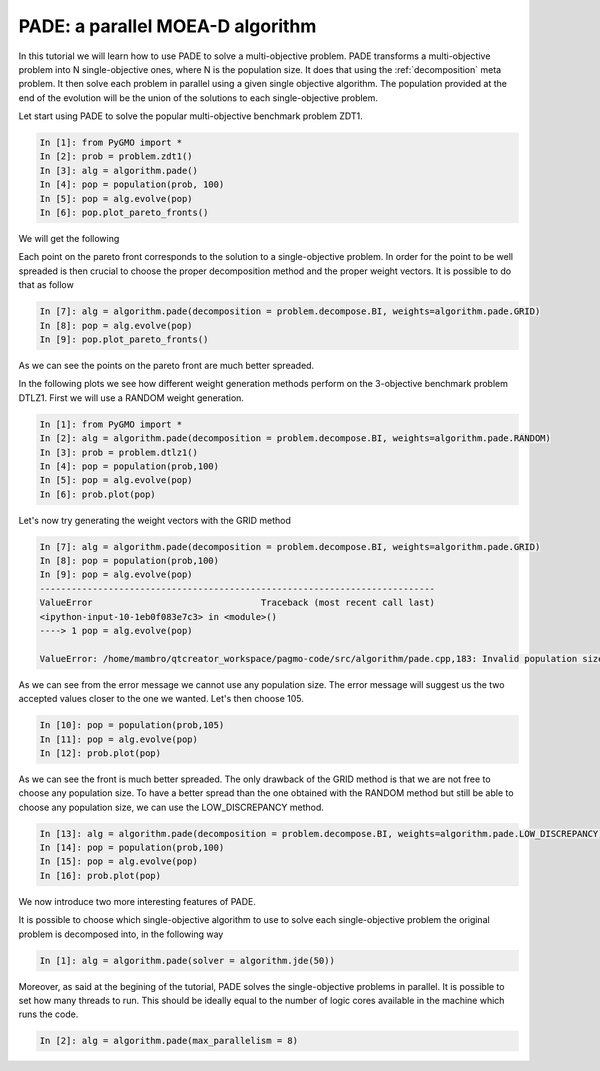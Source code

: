 .. _pade_a_moea_d_algorithm:

================================================================
PADE: a parallel MOEA-D algorithm
================================================================

In this tutorial we will learn how to use PADE to solve a multi-objective problem. PADE transforms a multi-objective problem into N single-objective ones, where N is the population size. It does that using the :ref:`decomposition` meta problem. It then solve each problem in parallel using a given single objective algorithm. The population provided at the end of the evolution will be the union of the solutions to each single-objective problem.

Let start using PADE to solve the popular multi-objective benchmark problem ZDT1.

.. code-block:: python

	In [1]: from PyGMO import *
	In [2]: prob = problem.zdt1()
	In [3]: alg = algorithm.pade()
	In [4]: pop = population(prob, 100)
	In [5]: pop = alg.evolve(pop)
	In [6]: pop.plot_pareto_fronts()

We will get the following

.. image:: ../images/tutorials/pade/basic_pade_front.png
    :width: 500pt

Each point on the pareto front corresponds to the solution to a single-objective problem. In order for the point to be well spreaded is then crucial to choose the proper decomposition method and the proper weight vectors. It is possible to do that as follow

.. code-block:: python

	In [7]: alg = algorithm.pade(decomposition = problem.decompose.BI, weights=algorithm.pade.GRID)
	In [8]: pop = alg.evolve(pop)
	In [9]: pop.plot_pareto_fronts()

.. image:: ../images/tutorials/pade/bi_grid_zdt1.png
    :width: 500pt

As we can see the points on the pareto front are much better spreaded.

In the following plots we see how different weight generation methods perform on the 3-objective benchmark problem DTLZ1. First we will use a RANDOM weight generation.

.. code-block:: python

	In [1]: from PyGMO import *
	In [2]: alg = algorithm.pade(decomposition = problem.decompose.BI, weights=algorithm.pade.RANDOM)
	In [3]: prob = problem.dtlz1()
	In [4]: pop = population(prob,100)
	In [5]: pop = alg.evolve(pop)
	In [6]: prob.plot(pop)

.. image:: ../images/tutorials/pade/bi_random_dtlz1.png
    :width: 500pt

Let's now try generating the weight vectors with the GRID method

.. code-block:: python

	In [7]: alg = algorithm.pade(decomposition = problem.decompose.BI, weights=algorithm.pade.GRID)
	In [8]: pop = population(prob,100)
	In [9]: pop = alg.evolve(pop)
	---------------------------------------------------------------------------
	ValueError                                Traceback (most recent call last)
	<ipython-input-10-1eb0f083e7c3> in <module>()
	----> 1 pop = alg.evolve(pop)

	ValueError: /home/mambro/qtcreator_workspace/pagmo-code/src/algorithm/pade.cpp,183: Invalid population size. Select 91 or 105..

As we can see from the error message we cannot use any population size. The error message will suggest us the two accepted values closer to the one we wanted. Let's then choose 105.

.. code-block:: python

	In [10]: pop = population(prob,105)
	In [11]: pop = alg.evolve(pop)
	In [12]: prob.plot(pop)

.. image:: ../images/tutorials/pade/bi_grid_dtlz1.png
    :width: 500pt

As we can see the front is much better spreaded. The only drawback of the GRID method is that we are not free to choose any population size. To have a better spread than the one obtained with the RANDOM method but still be able to choose any population size, we can use the LOW_DISCREPANCY method.

.. code-block:: python

	In [13]: alg = algorithm.pade(decomposition = problem.decompose.BI, weights=algorithm.pade.LOW_DISCREPANCY)
	In [14]: pop = population(prob,100)
	In [15]: pop = alg.evolve(pop)
	In [16]: prob.plot(pop)

.. image:: ../images/tutorials/pade/bi_lowd_dtlz1.png
    :width: 500pt

We now introduce two more interesting features of PADE. 

It is possible to choose which single-objective algorithm to use to solve each single-objective problem the original problem is decomposed into, in the following way

.. code-block:: python

	In [1]: alg = algorithm.pade(solver = algorithm.jde(50))

Moreover, as said at the begining of the tutorial, PADE solves the single-objective problems in parallel. It is possible to set how many threads to run. This should be ideally equal to the number of logic cores available in the machine which runs the code.

.. code-block:: python

	In [2]: alg = algorithm.pade(max_parallelism = 8)
